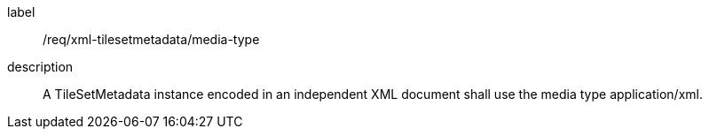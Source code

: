 
[[req_xml_tilesetmetadata_media-type]]
[requirement]
====
[%metadata]
label:: /req/xml-tilesetmetadata/media-type
description:: A TileSetMetadata instance encoded in an independent XML document shall use the
media type application/xml.
====
